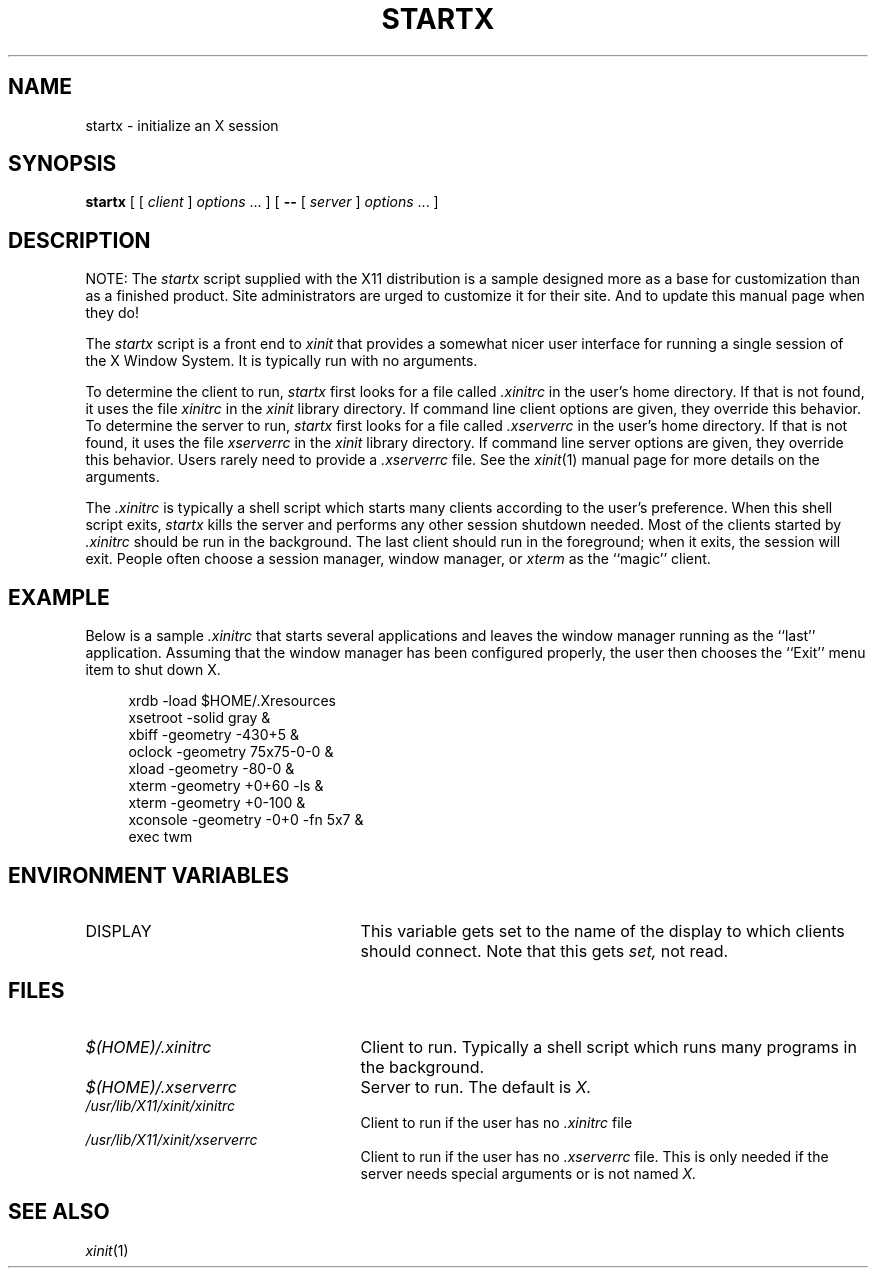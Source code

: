 .\" $XConsortium: startx.man,v 1.1 91/07/29 21:18:18 gildea Exp $
.TH STARTX 1 "Release 5" "X Version 11"
.SH NAME
startx \- initialize an X session
.SH SYNOPSIS
.B startx
[ [
.I client
]
.I options
\&\.\|.\|. ] [
.B \-\^\-
[
.I server
]
.I options
\&.\|.\|. ]
.SH DESCRIPTION
NOTE: The \fIstartx\fP script supplied with the X11 distribution is a sample
designed more as a base for customization than as a
finished product.  Site administrators are urged to customize it for
their site.  And to update this manual page when they do!
.PP
The \fIstartx\fP script is a front end to \fIxinit\fP that provides a
somewhat nicer user interface for running a single session of the X
Window System.  It is typically run with no arguments.
.PP
To determine the client to run,
.I startx
first looks for a file called
.I .xinitrc
in the user's home directory.  If that is not found, it uses
the file
.I xinitrc
in the
.I xinit
library directory.
If command line client options are given, they override this
behavior.
To determine the server to run,
.I startx
first looks for a file called
.I .xserverrc
in the user's home directory.  If that is not found, it uses
the file
.I xserverrc
in the
.I xinit
library directory.
If command line server options are given, they override this
behavior.  Users rarely need to provide a
.I .xserverrc
file.
See the
.IR xinit (1)
manual page for more details on the arguments.
.PP
The
.I .xinitrc
is typically a shell script which starts many clients according to the
user's preference.  When this shell script exits,
.I startx 
kills the server and performs any other session shutdown needed.
Most of the clients started by
.I .xinitrc
should be run in the background.  The last client should run in the
foreground; when it exits, the session will exit.  People often choose
a session manager, window manager, or \fIxterm\fP as the ``magic'' client.
.SH EXAMPLE
.PP
Below is a sample \fI\.xinitrc\fP that starts several applications and
leaves the window manager running as the ``last'' application.  Assuming that
the window manager has been configured properly, the user
then chooses the ``Exit'' menu item to shut down X.
.sp
.in +4
.nf
xrdb  \-load  $HOME/.Xresources
xsetroot  \-solid  gray  &
xbiff  \-geometry  \-430+5  &
oclock  \-geometry  75x75\-0\-0  &
xload  \-geometry  \-80\-0  &
xterm  \-geometry  +0+60  \-ls  &
xterm  \-geometry  +0\-100  &
xconsole  \-geometry  \-0+0  \-fn  5x7  &
exec  twm
.fi
.in -4
.SH "ENVIRONMENT VARIABLES"
.TP 25
DISPLAY
This variable gets set to the name of the display to which clients should
connect.  Note that this gets
.I set,
not read.
.SH FILES
.TP 25
.I $(HOME)/.xinitrc
Client to run.  Typically a shell script which runs many programs in
the background.
.TP 25
.I $(HOME)/.xserverrc
Server to run.  The default is
.I X.
.TP 25
.I /usr/lib/X11/xinit/xinitrc
Client to run if the user has no
.I .xinitrc
file
.TP 25
.I /usr/lib/X11/xinit/xserverrc
Client to run if the user has no
.I .xserverrc
file.  This is only needed if the server needs special arguments or is
not named
.I X.
.SH "SEE ALSO"
.IR xinit (1)
